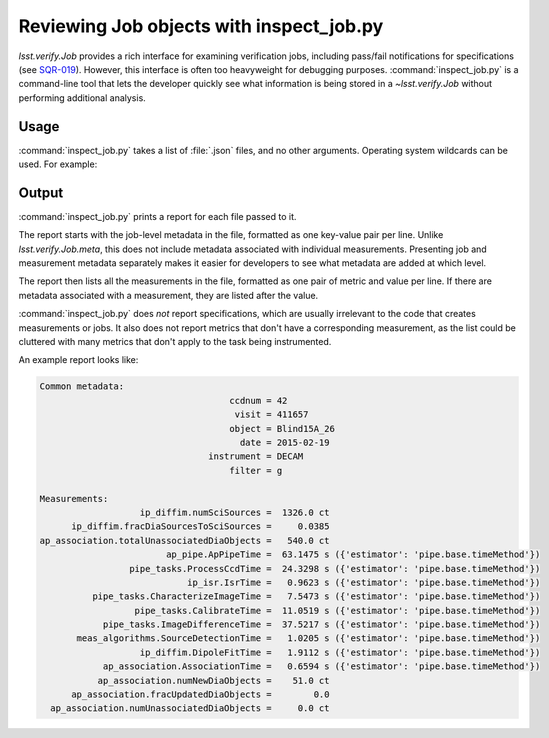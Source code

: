 .. _lsst.verify.inspect_job:

#########################################
Reviewing Job objects with inspect_job.py
#########################################

`lsst.verify.Job` provides a rich interface for examining verification jobs, including pass/fail notifications for specifications (see `SQR-019`_).
However, this interface is often too heavyweight for debugging purposes.
:command:`inspect_job.py` is a command-line tool that lets the developer quickly see what information is being stored in a `~lsst.verify.Job` without performing additional analysis.

.. _SQR-019: https://sqr-019.lsst.io

Usage
=====

:command:`inspect_job.py` takes a list of :file:`.json` files, and no other arguments.
Operating system wildcards can be used.
For example:

.. prompt:: bash

   inspect_job.py package*.verify.json global.verify.json

Output
======

:command:`inspect_job.py` prints a report for each file passed to it.

The report starts with the job-level metadata in the file, formatted as one key-value pair per line.
Unlike `lsst.verify.Job.meta`, this does not include metadata associated with individual measurements.
Presenting job and measurement metadata separately makes it easier for developers to see what metadata are added at which level.

The report then lists all the measurements in the file, formatted as one pair of metric and value per line.
If there are metadata associated with a measurement, they are listed after the value.

:command:`inspect_job.py` does *not* report specifications, which are usually irrelevant to the code that creates measurements or jobs.
It also does not report metrics that don't have a corresponding measurement, as the list could be cluttered with many metrics that don't apply to the task being instrumented.

An example report looks like:

.. code-block:: none

   Common metadata:
                                       ccdnum = 42
                                        visit = 411657
                                       object = Blind15A_26
                                         date = 2015-02-19
                                   instrument = DECAM
                                       filter = g

   Measurements:
                      ip_diffim.numSciSources =  1326.0 ct
         ip_diffim.fracDiaSourcesToSciSources =     0.0385
   ap_association.totalUnassociatedDiaObjects =   540.0 ct
                           ap_pipe.ApPipeTime =  63.1475 s ({'estimator': 'pipe.base.timeMethod'})
                    pipe_tasks.ProcessCcdTime =  24.3298 s ({'estimator': 'pipe.base.timeMethod'})
                               ip_isr.IsrTime =   0.9623 s ({'estimator': 'pipe.base.timeMethod'})
             pipe_tasks.CharacterizeImageTime =   7.5473 s ({'estimator': 'pipe.base.timeMethod'})
                     pipe_tasks.CalibrateTime =  11.0519 s ({'estimator': 'pipe.base.timeMethod'})
               pipe_tasks.ImageDifferenceTime =  37.5217 s ({'estimator': 'pipe.base.timeMethod'})
          meas_algorithms.SourceDetectionTime =   1.0205 s ({'estimator': 'pipe.base.timeMethod'})
                      ip_diffim.DipoleFitTime =   1.9112 s ({'estimator': 'pipe.base.timeMethod'})
               ap_association.AssociationTime =   0.6594 s ({'estimator': 'pipe.base.timeMethod'})
              ap_association.numNewDiaObjects =    51.0 ct
         ap_association.fracUpdatedDiaObjects =        0.0
     ap_association.numUnassociatedDiaObjects =     0.0 ct

